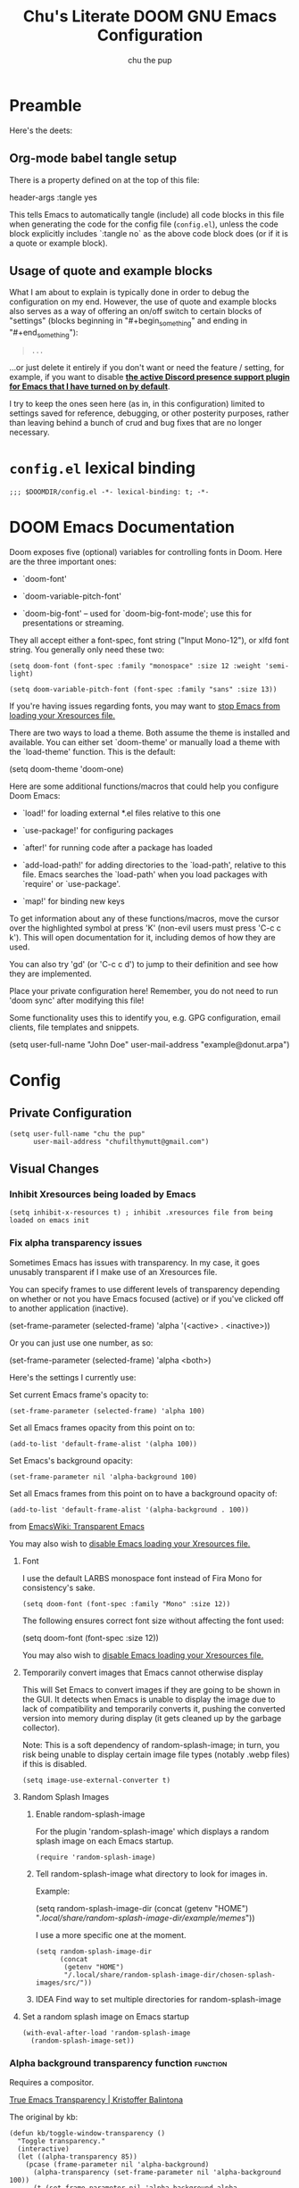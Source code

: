 #+TITLE: Chu's Literate DOOM GNU Emacs Configuration
#+AUTHOR: chu the pup
#+DESCRIPTION: Chu's Literate Doom GNU Emacs configuration
#+PROPERTY: header-args :tangle yes :results none
#+auto_tangle: t
#+startup: show2levels

* Preamble

Here's the deets:

** Org-mode babel tangle setup

There is a property defined on at the top of this file:

#+begin_example elisp
header-args :tangle yes
#+end_example

This tells Emacs to automatically tangle (include) all code blocks in this file when generating the code for the config file (~config.el~), unless the code block explicitly includes `:tangle no` as the above code block does (or if it is a quote or example block).

** Usage of quote and example blocks

What I am about to explain is typically done in order to debug the configuration on my end. However, the use of quote and example blocks also serves as a way of offering an on/off switch to certain blocks of "settings" (blocks beginning in "#+begin_something" and ending in "#+end_something"):

#+begin_quote
#+begin_example
...
#+end_example
#+end_quote

...or just delete it entirely if you don't want or need the feature / setting, for example, if you want to disable *[[id:a948faf0-c278-4481-bd1b-c857644a4c90][the active Discord presence support plugin for Emacs that I have turned on by default]]*.

I try to keep the ones seen here (as in, in this configuration) limited to settings saved for reference, debugging, or other posterity purposes, rather than leaving behind a bunch of crud and bug fixes that are no longer necessary.

* ~config.el~ lexical binding

#+begin_src elisp
;;; $DOOMDIR/config.el -*- lexical-binding: t; -*-
#+end_src

* DOOM Emacs Documentation

Doom exposes five (optional) variables for controlling fonts in Doom. Here are the three important ones:

+ `doom-font'

+ `doom-variable-pitch-font'

+ `doom-big-font' -- used for `doom-big-font-mode'; use this for presentations or streaming.

They all accept either a font-spec, font string ("Input Mono-12"), or xlfd font string. You generally only need these two:

#+begin_example
(setq doom-font (font-spec :family "monospace" :size 12 :weight 'semi-light)
#+end_example

#+begin_example
(setq doom-variable-pitch-font (font-spec :family "sans" :size 13))
#+end_example

If you're having issues regarding fonts, you may want to [[id:24408296-5370-4dbf-a52f-f1afe865ceb5][stop Emacs from loading your Xresources file.]]

There are two ways to load a theme. Both assume the theme is installed and available. You can either set `doom-theme' or manually load a theme with the `load-theme' function. This is the default:

#+begin_example elisp
(setq doom-theme 'doom-one)
#+end_example

Here are some additional functions/macros that could help you configure Doom Emacs:

- `load!' for loading external *.el files relative to this one

- `use-package!' for configuring packages

- `after!' for running code after a package has loaded

- `add-load-path!' for adding directories to the `load-path', relative to
  this file. Emacs searches the `load-path' when you load packages with
  `require' or `use-package'.

- `map!' for binding new keys

To get information about any of these functions/macros, move the cursor over the highlighted symbol at press 'K' (non-evil users must press 'C-c c k'). This will open documentation for it, including demos of how they are used.

You can also try 'gd' (or 'C-c c d') to jump to their definition and see how they are implemented.

Place your private configuration here! Remember, you do not need to run 'doom sync' after modifying this file!

Some functionality uses this to identify you, e.g. GPG configuration, email clients, file templates and snippets.

#+begin_example elisp
(setq user-full-name "John Doe"
      user-mail-address "example@donut.arpa")
#+end_example

* Config
** Private Configuration

#+begin_src elisp
(setq user-full-name "chu the pup"
      user-mail-address "chufilthymutt@gmail.com")
#+end_src

** Visual Changes

*** Inhibit Xresources being loaded by Emacs

#+begin_src elisp
(setq inhibit-x-resources t) ; inhibit .xresources file from being loaded on emacs init
#+end_src

*** Fix alpha transparency issues

Sometimes Emacs has issues with transparency. In my case, it goes unusably transparent if I make use of an Xresources file.

You can specify frames to use different levels of transparency depending on whether or not you have Emacs focused (active) or if you've clicked off to another application (inactive).

#+begin_example elisp
(set-frame-parameter (selected-frame) 'alpha '(<active> . <inactive>))
#+end_example

Or you can just use one number, as so:

#+begin_example elisp
(set-frame-parameter (selected-frame) 'alpha <both>)
#+end_example

Here's the settings I currently use:

Set current Emacs frame's opacity to:

#+begin_src elisp
(set-frame-parameter (selected-frame) 'alpha 100)
#+end_src

Set all Emacs frames opacity from this point on to:

#+begin_src elisp
(add-to-list 'default-frame-alist '(alpha 100))
#+end_src

Set Emacs's background opacity:

#+begin_src elisp
(set-frame-parameter nil 'alpha-background 100)
#+end_src

Set all Emacs frames from this point on to have a background opacity of:

#+begin_src elisp
(add-to-list 'default-frame-alist '(alpha-background . 100))
#+end_src

from [[https://www.emacswiki.org/emacs/TransparentEmacs][EmacsWiki: Transparent Emacs]]

You may also wish to [[id:24408296-5370-4dbf-a52f-f1afe865ceb5][disable Emacs loading your Xresources file.]]

**** Font

I use the default LARBS monospace font instead of Fira Mono for consistency's sake.

#+begin_src elisp
(setq doom-font (font-spec :family "Mono" :size 12))
#+end_src

The following ensures correct font size without affecting the font used:

#+begin_example elisp
(setq doom-font (font-spec :size 12))
#+end_example

You may also wish to [[id:24408296-5370-4dbf-a52f-f1afe865ceb5][disable Emacs loading your Xresources file.]]

**** Temporarily convert images that Emacs cannot otherwise display

This will Set Emacs to convert images if they are going to be shown in the GUI. It detects when Emacs is unable to display the image due to lack of compatibility and temporarily converts it, pushing the converted version into memory during display (it gets cleaned up by the garbage collector).

Note: This is a soft dependency of random-splash-image; in turn, you risk being unable to display certain image file types (notably .webp files) if this is disabled.

#+begin_src elisp
(setq image-use-external-converter t)
#+end_src

**** Random Splash Images

***** Enable random-splash-image

For the plugin 'random-splash-image' which displays a random splash image on each Emacs startup.

#+begin_src elisp
(require 'random-splash-image)
#+end_src

***** Tell random-splash-image what directory to look for images in.

Example:

#+begin_example elisp
(setq random-splash-image-dir
      (concat
       (getenv "HOME")
       "/.local/share/random-splash-image-dir/example/memes/"))
#+end_example

I use a more specific one at the moment.

#+begin_src elisp
(setq random-splash-image-dir
      (concat
       (getenv "HOME")
       "/.local/share/random-splash-image-dir/chosen-splash-images/src/"))
#+end_src

***** IDEA Find way to set multiple directories for random-splash-image

**** Set a random splash image on Emacs startup

#+begin_src elisp
(with-eval-after-load 'random-splash-image
  (random-splash-image-set))
#+end_src

*** Alpha background transparency function :function:

Requires a compositor.

[[https://kristofferbalintona.me/posts/202206071000/][True Emacs Transparency | Kristoffer Balintona]]

The original by kb:

#+begin_src elisp :tangle no
(defun kb/toggle-window-transparency ()
  "Toggle transparency."
  (interactive)
  (let ((alpha-transparency 85))
    (pcase (frame-parameter nil 'alpha-background)
      (alpha-transparency (set-frame-parameter nil 'alpha-background 100))
      (t (set-frame-parameter nil 'alpha-background alpha-transparency)))))
#+end_src

My version(s):

#+begin_src elisp
(defun toggle-transparency ()
  "Toggle TOTAL EMACS X11 transparency. Might need to be called a couple of times in a row to work."
  (interactive)
  (let ((alpha (frame-parameter nil 'alpha)))
    (if (eq
     (if (numberp alpha)
         alpha
       (cdr alpha)) ; may also be nil
     100)
    (set-frame-parameter nil 'alpha '(85 . 50))
      (set-frame-parameter nil 'alpha '(100 . 100)))))
#+end_src

#+begin_src elisp
(defun toggle-background-transparency ()
  "Toggle background transparency, wherein text and other elements in frame are still displayed but a background isn't."
  (interactive)
  (if (get 'toggle-background-transparency 'state)
      (progn
        (set-frame-parameter nil 'alpha-background 100)
        (put 'toggle-background-transparency 'state nil))
    (progn
      (set-frame-parameter nil 'alpha-background 75)
      (put 'toggle-background-transparency 'state t))))
#+end_src

**** TODO Clean this section up.
** Org-Mode :org:

*** Org TODO state hiding

Write TODO state changes into LOGBOOK drawer. [[https://stackoverflow.com/a/63798475][Thanks, LeeRuns (stackoverflow.com)]].

This helps keep Org files tidier and cleaner in the case of recurring / looping tasks. You can fold them, whereas by default, the change in TODO state (e.g. from TODO -> DONE) create separate logs.

#+begin_src elisp
(setq org-log-into-drawer "LOGBOOK")
#+end_src

*** Org Babel Auto-Tangle

For the package org-babel-auto-tangle (see packages.org).

#+begin_src elisp
(add-hook 'org-mode-hook 'org-auto-tangle-mode)
#+end_src

*** Hook load fragtog

#+begin_src elisp
(add-hook 'org-mode-hook 'org-fragtog-mode)
#+end_src

*** Custom Org TODO keywords

#+begin_src elisp
(setq org-todo-keywords
       '((sequence "TODO(t)" "PROJ(p)" "LOOP(r)" "STRT(s)" "WAIT(w)" "HOLD(h)" "HABIT(H)" "IDEA(i)" "|" "DONE(d)" "KILL(k)")
         (sequence "[ ](T)" "[-](S)" "[?](W)" "|" "[X](D)")
         (sequence "|" "OKAY(o)" "YES(y)" "NO(n)")))
#+end_src

*** Ensure blank lines between headings and before contents

#+begin_src elisp
(defun ap/org-fix-blank-lines (prefix)
  "Fix blank lines (or lack thereof) between entries and between planning-lines/drawers and entry contents in current subtree.
    With prefix, operate on whole buffer."
  (interactive "P")
  (save-excursion
    (when prefix
      (goto-char (point-min)))
    (when (org-before-first-heading-p)
      (outline-next-heading))
    (ap/org-fix-blank-lines-between-subtree-nodes)
    (ap/org-fix-blank-lines-after-headings)))
#+end_src

#+begin_src elisp
(defun ap/org-fix-blank-lines-between-subtree-nodes ()
  "Make sure each heading in subtree is separated from the previous heading's content by a blank line."
  (interactive)
  (save-excursion
    (unless (org-at-heading-p)
      (org-back-to-heading))
    (ignore-errors
      ;; Try to work on the parent-level heading to fix all siblings
      ;; of current heading, but if we're at a top-level heading,
      ;; ignore the error.
      (outline-up-heading 1))
    (let ((m (point-marker)))
      (cl-flet ((fix nil (while (not (looking-back "\n\n"))
                           (insert-before-markers "\n"))))
        (org-map-entries #'fix t 'tree))
      ;; Inserting blank lines may move the point, depending on whether
      ;; it was at the beginning of a heading line or somewhere else.
      ;; Use the marker to make sure we are at the same position.
      (goto-char m)
      (org-with-wide-buffer
       ;; `org-map-entries' narrows the buffer, so `looking-back'
       ;; can't see newlines before the top heading, which may cause
       ;; extra newlines to be inserted.  Now we clean them up.
       (outline-back-to-heading)
       (while (looking-back (rx (>= 3 "\n")))
         (delete-char -1 nil)))
      (set-marker m nil))))
#+end_src

#+begin_src elisp
(defun ap/org-fix-blank-lines-after-headings ()
  "Make sure a blank line exists after a heading's drawers and planning lines, before the entry content."
  (interactive)
  (when (org-before-first-heading-p)
    (user-error "Before first heading."))
  (cl-flet ((fix nil (let ((end (org-entry-end-position)))
                       (forward-line)
                       (while (and (org-at-planning-p)
                                   (< (point) (point-max)))
                         ;; Skip planning lines
                         (forward-line))
                       (while (re-search-forward org-drawer-regexp end t)
                         ;; Skip drawers.  You might think that
                         ;; `org-at-drawer-p' would suffice, but for
                         ;; some reason it doesn't work correctly
                         ;; when operating on hidden text.  This
                         ;; works, taken from
                         ;; `org-agenda-get-some-entry-text'.
                         (re-search-forward "^[ \t]*:END:.*\n?" end t)
                         (goto-char (match-end 0)))
                       (unless (or (= (point) (point-max))
                                   (org-at-heading-p)
                                   (looking-at-p "\n"))
                         (insert "\n")))))
    (org-map-entries #'fix t 'tree)))
#+end_src

by [[https://github.com/alphapapa/unpackaged.el#ensure-blank-lines-between-headings-and-before-contents][Alphapapa]]

*** Org directories and files :org:

If you use `org' and don't want your org files in the default location below, change `org-directory'. It must be set before org loads!

**** Org root directory :org:

The following will vary, so change it to be whatever your org root directory is/what you want it to be.

I use a directory that I sync between computers with a Nextcloud server I run but you don't necessarily have to do that.

#+begin_src elisp
(after! 'org
  (setq org-directory
        (concat
         (getenv "HOME")
        "/Nextcloud/Documents/org/")))
#+end_src

**** Org bookmark directory :org:

The following will vary, so change it to be whatever your bookmarks file is/what you want it to be.

I use a document that I track with org roam but you don't necessarily have to do that.

#+begin_src elisp
(with-eval-after-load 'org
  (setq +org-capture-bookmarks-file
        (concat
         (getenv "HOME")
         "/Nextcloud/Documents/org/roam/20221004090130-bookmarks.org")))
#+end_src

**** Org agenda files :org:

#+begin_src elisp
(setq org-agenda-files
   '("/home/chu/Nextcloud/Documents/org/roam/20220726210346-important_dates.org"
     "/home/chu/Nextcloud/Documents/org/roam/20220822103211-engl_1030.org"
     "/home/chu/Nextcloud/Documents/org/roam/20220823133456-precalculus_algebra.org"
     "/home/chu/Nextcloud/Documents/org/roam/20220826102105-chem_1115.org"
     "/home/chu/Nextcloud/Documents/org/roam/20221002161631-my_conlang.org"
     "/home/chu/Nextcloud/Documents/org/roam/20221002190906-furry.org"
     "/home/chu/Nextcloud/Documents/org/roam/20221004221829-todo.org"
     "/home/chu/Nextcloud/Documents/org/roam/20221004221831-todo.org"
     "/home/chu/Nextcloud/Documents/org/roam/20221004222234-projects.org"
     "/home/chu/Nextcloud/Documents/org/roam/20221004222237-journal.org"
     "/home/chu/Nextcloud/Documents/org/roam/20221004222241-notes.org"
     "/home/chu/Nextcloud/Documents/org/roam/20240201170253-albums_to_download.org"
     "/home/chu/Nextcloud/Documents/org/roam/20240326161621-livestreaming.org"
     "/home/chu/Nextcloud/Documents/org/roam/asm/20240830094040-assembly.org"
     "/home/chu/Nextcloud/Documents/org/roam/c++/20240116111203-cpp.org"
     "/home/chu/Nextcloud/Documents/org/roam/daily/2024-05-08.org"
     "/home/chu/Nextcloud/Documents/org/roam/engl/engl-2020/20240116095712-engl_2020.org"
     "/home/chu/Nextcloud/Documents/org/roam/hist/hist-2320/20240116133242-hist_2320.org"
     "/home/chu/Nextcloud/Documents/org/roam/lisp/scheme/sicp/README.org"
     "/home/chu/Nextcloud/Documents/org/roam/math/20220821114043-mathematics.org"
     "/home/chu/Nextcloud/Documents/org/roam/math/20240903162832-linear_algebra.org"
     "/home/chu/Nextcloud/Documents/org/roam/math/20240905211621-calculus_ii.org"
     "/home/chu/Nextcloud/Documents/org/roam/20220726210347-important_dates.org"))
#+end_src

Usually, you just set these using `org-agenda-file-to-front`

**** Org capture journal file location :org:

You know the gist by now--change this to whatever you want your file to be.

#+begin_src elisp
(with-eval-after-load 'org
  (setq +org-capture-journal-file
        (concat
         (getenv "HOME")
         "/Nextcloud/Documents/org/roam/20221004222230-journal.org")))
#+end_src

**** Org capture journal location :org:

#+begin_src elisp
(with-eval-after-load 'org
  (setq org-journal-dir
        (concat
         (getenv "HOME")
         "/Nextcloud/Documents/org/roam/journal/")))
#+end_src

**** Org notes file location :org:

#+begin_src elisp
(with-eval-after-load 'org
  (setq +org-capture-notes-file
        (concat
         (getenv "HOME")
         "/Nextcloud/Documents/org/roam/20221004222235-notes.org")))
#+end_src

**** Org projects file location :org:

#+begin_src elisp
(with-eval-after-load 'org
  (setq +org-capture-projects-file
        (concat
         (getenv "HOME")
         "/Nextcloud/Documents/org/roam/20221004222226-projects.org")))
#+end_src

**** Org todo file location :org:

I primarily use a "todo" file rather than an "agenda" file, for agenda ("TODO") items.

#+begin_src elisp
(with-eval-after-load 'org
  (setq +org-capture-todo-file
        (concat
         (getenv "HOME")
         "/Nextcloud/Documents/org/roam/20221004221829-todo.org")))
#+end_src

**** Org Roam v2 directories and files :org:roam:

#+begin_src elisp
(with-eval-after-load 'org
  (setq org-roam-directory
        (concat
         (getenv "HOME")
         "/Nextcloud/Documents/org/roam/")))
#+end_src

**** Org Roam v2 dailies directory :org:roam:

Path to daily-notes. This path is relative to org-roam-directory.

#+begin_src elisp
(setq org-roam-dailies-directory "daily/")
#+end_src

**** Org Roam v2 dailies capture template :org:roam:

#+begin_src elisp
(setq org-roam-dailies-capture-templates
      '(("d" "default" entry
         "* %?"
         :target (file+head "%<%Y-%m-%d>.org"
                            "#+title: %<%Y-%m-%d>\n"))))
#+end_src

**** org-roam-protocol test :org:roam:protocols:

(I don't remember why I put this here.)

#+begin_src elisp
(require 'org-roam-protocol)
#+end_src

**** org-roam-export test :org:roam:

(I don't remember why I put this here, either.)

#+begin_src elisp
(require 'org-roam-export)
#+end_src

**** Org ID: Custom ID Location :org:

#+begin_src elisp
(setq org-id-locations-file
      (concat
       (getenv "HOME")
       "/Nextcloud/Documents/org/.orgids"))
#+end_src

**** Org-attach custom directory :org:

#+begin_src elisp
(setq org-attach-id-dir
      (concat
       (getenv "HOME")
       "/Nextcloud/Documents/org/.attach/"))
#+end_src

**** Org-Cite (oc.el) :org:cite:

***** Bibliography Location :org:cite:bib:

#+begin_src elisp
(setq org-cite-global-bibliography
       (list
        (concat
         (getenv "HOME")
         "/Nextcloud/Documents/org/roam/bib.bib")))
#+end_src

See also [[https://orgmode.org/manual/Citations.html#Citations-1][the org mode manual section on org-cite, the citation module that is native to emacs org mode]] in order to specify per-file bibliography files with .bib or .json files.

***** CiteProc Formatter File Directory Location :org:cite:citeproc:

Citation Style Language (CSL) files can be used with org-cite.

#+begin_src elisp
(setq org-cite-csl-styles-dir
      (concat
       (getenv "HOME")
       "/Nextcloud/Documents/org/latex/citeproc-formatters/"))
#+end_src

**** Org Archive Location

#+begin_src elisp
(setq org-archive-location "archives/%s_archive::")
#+end_src

*** Download/capture for Org mode

#+begin_src elisp
(with-eval-after-load 'org
  (require 'org-download))
#+end_src

*** Org-download image width attribute tag

Added automatically when images are attached. Does not affect actual image dimensions, only how they are shown initially within Emacs.

#+begin_src elisp
(setq org-image-actual-width nil)
#+end_src

*** LaTeX classes for org mode with org-latex-classes

Helpful when editing LaTeX documents.

#+begin_src elisp
(with-eval-after-load 'ox-latex
(add-to-list 'org-latex-classes
             '("org-plain-latex"
               "\\documentclass{article}
           [NO-DEFAULT-PACKAGES]
           [PACKAGES]
           [EXTRA]"
               ("\\section{%s}" . "\\section*{%s}")
               ("\\subsection{%s}" . "\\subsection*{%s}")
               ("\\subsubsection{%s}" . "\\subsubsection*{%s}")
               ("\\paragraph{%s}" . "\\paragraph*{%s}")
               ("\\subparagraph{%s}" . "\\subparagraph*{%s}"))))
#+end_src

*** A Not-Stupid Way to Archive Sections of Org Documents: Hierarchical Subtree Archival :org:archive:

By default, using the Org mode archive function 'org-archive-subtree-default' does not capture the higher-level headings a particular subheading was sitting under when it was archived, which makes a mess of the archive file that gets created. Use this instead!

**** Example and Reference :org:archive:

#+begin_example elisp
;; org-archive-subtree-hierarchical.el
;;
;; version 0.2
;; modified from https://lists.gnu.org/archive/html/emacs-orgmode/2014-08/msg00109.html
;; modified from https://stackoverflow.com/a/35475878/259187
;; In orgmode
;; * A
;; ** AA
;; *** AAA
;; ** AB
;; *** ABA
;; Archiving AA will remove the subtree from the original file and create
;; it like that in archive target:
;; * AA
;; ** AAA
;; And this give you
;; * A
;; ** AA
;; *** AAA
;;
;; Install file to your include path and include in your init file with:
;;
;;  (require 'org-archive-subtree-hierarchical)
;;  (setq org-archive-default-command 'org-archive-subtree-hierarchical)
;;
#+end_example

**** Source code of ~org-archive-subtree-hierarchical~ :org:archive:

#+begin_src elisp
(after! 'org
  (provide 'org-archive-subtree-hierarchical)
  (require 'org-archive)
  (defun org-archive-subtree-hierarchical--line-content-as-string ()
    "Returns the content of the current line as a string"
    (save-excursion
      (beginning-of-line)
      (buffer-substring-no-properties
       (line-beginning-position) (line-end-position))))

  (defun org-archive-subtree-hierarchical--org-child-list ()
    "This function returns all children of a heading as a list. "
    (interactive)
    (save-excursion
      ;; this only works with org-version > 8.0, since in previous
      ;; org-mode versions the function (org-outline-level) returns
      ;; gargabe when the point is not on a heading.
      (if (= (org-outline-level) 0)
          (outline-next-visible-heading 1)
        (org-goto-first-child))
      (let ((child-list (list (org-archive-subtree-hierarchical--line-content-as-string))))
        (while (org-goto-sibling)
          (setq child-list (cons (org-archive-subtree-hierarchical--line-content-as-string) child-list)))
        child-list)))

  (defun org-archive-subtree-hierarchical--org-struct-subtree ()
    "This function returns the tree structure in which a subtree belongs as a list."
    (interactive)
    (let ((archive-tree nil))
      (save-excursion
        (while (org-up-heading-safe)
          (let ((heading
                 (buffer-substring-no-properties
                  (line-beginning-position) (line-end-position))))
            (if (eq archive-tree nil)
                (setq archive-tree (list heading))
              (setq archive-tree (cons heading archive-tree))))))
      archive-tree))

  (defun org-archive-subtree-hierarchical ()
    "This function archives a subtree hierarchical"
    (interactive)
    (let ((org-tree (org-archive-subtree-hierarchical--org-struct-subtree))
          (this-buffer (current-buffer))
          (file (abbreviate-file-name
                 (or (buffer-file-name (buffer-base-buffer))
                     (error "No file associated to buffer")))))
      (save-excursion
        (setq location org-archive-location
              afile (car (org-archive--compute-location
                          (or (org-entry-get nil "ARCHIVE" 'inherit) location)))
              ;; heading (org-extract-archive-heading location)
              infile-p (equal file (abbreviate-file-name (or afile ""))))
        (unless afile
          (error "Invalid `org-archive-location'"))
        (if (> (length afile) 0)
            (setq newfile-p (not (file-exists-p afile))
                  visiting (find-buffer-visiting afile)
                  buffer (or visiting (find-file-noselect afile)))
          (setq buffer (current-buffer)))
        (unless buffer
          (error "Cannot access file \"%s\"" afile))
        (org-cut-subtree)
        (set-buffer buffer)
        (org-mode)
        (goto-char (point-min))
        (while (not (equal org-tree nil))
          (let ((child-list (org-archive-subtree-hierarchical--org-child-list)))
            (if (member (car org-tree) child-list)
                (progn
                  (search-forward (car org-tree) nil t)
                  (setq org-tree (cdr org-tree)))
              (progn
                (goto-char (point-max))
                (newline)
                (org-insert-struct org-tree)
                (setq org-tree nil)))))
        (newline)
        (org-yank)
        (when (not (eq this-buffer buffer))
          (save-buffer))
        (message "Subtree archived %s"
                 (concat "in file: " (abbreviate-file-name afile))))))

  (defun org-insert-struct (struct)
    "TODO"
    (interactive)
    (when struct
      (insert (car struct))
      (newline)
      (org-insert-struct (cdr struct))))

  (defun org-archive-subtree ()
    (org-archive-subtree-hierarchical)))
#+end_src

**** Change the Default Org Archive Function to be the Not-Stupid One :org:archive:

#+begin_src elisp
(after! 'org-archive
  (setq org-archive-default-command 'org-archive-subtree-hierarchical))
#+end_src

*** Custom Org Agenda files :faq:

Want files tracked in your agenda? Use the ~C-c [~ keybinding in each file to add them to your custom.el to be tracked via your agenda.

*** Org Mode Capture Templates Customization :org:templates:

#+begin_src elisp :tangle no
  ;; (setq org-capture-templates
  ;;   '(("t" "Personal todo" entry
  ;;     (file+headline +org-capture-todo-file "Inbox")
  ;;   "* [ ] %?\n%i\n%a" :prepend t)
  ;;   ("n" "Personal notes" entry
  ;;   (file+headline +org-capture-notes-file "Inbox")
  ;;   "* %u %?\n%i\n%a" :prepend t)
  ;;   ("j" "Journal" entry
  ;;   (file+olp+datetree +org-capture-journal-file)
  ;;   "* %U %?\n%i\n%a" :prepend t)
  ;;   ("p" "Templates for projects")
  ;;   ("pt" "Project-local todo" entry
  ;;   (file+headline +org-capture-project-todo-file "Inbox")
  ;;   "* TODO %?\n%i\n%a" :prepend t)
  ;;   ("pn" "Project-local notes" entry
  ;;   (file+headline +org-capture-project-notes-file "Inbox")
  ;;   "* %U %?\n%i\n%a" :prepend t)
  ;;   ("pc" "Project-local changelog" entry
  ;;   (file+headline +org-capture-project-changelog-file "Unreleased")
  ;;   "* %U %?\n%i\n%a" :prepend t)
  ;;   ("o" "Centralized templates for projects")
  ;;   ("ot" "Project todo" entry #'+org-capture-central-project-todo-file "* TODO %?\n %i\n %a" :heading "Tasks" :prepend nil)
  ;;   ("on" "Project notes" entry #'+org-capture-central-project-notes-file "* %U %?\n %i\n %a" :heading "Notes" :prepend t)
  ;;   ("oc" "Project changelog" entry #'+org-capture-central-project-changelog-file "* %U %?\n %i\n %a" :heading "Changelog" :prepend t)))
#+end_src

*** Vulpea Auto-Sync Org Roam v2 todos from dailies :org:roam:vulpea:

#+begin_src elisp
(after! 'org
  (use-package! vulpea
    :hook ((org-roam-db-autosync-mode . vulpea-db-autosync-enable))))
#+end_src

*** Tangle a single block at a time

From [[https://stackoverflow.com/a/39628921][joon]]:

#+begin_src elisp
(defun org-babel-tangle-block ()
  (interactive)
  (let ((current-prefix-arg '(4)))
    (call-interactively 'org-babel-tangle)))

(after! org
  (map! :map org-mode-map
        :prefix "C-c C-v"
        "t" #'org-babel-tangle-block
        "T" #'org-babel-tangle))
#+end_src

**** Tangle a single block from within the special edit menu

From [[https://stackoverflow.com/a/68962704][Dennis Proksch]]:

#+begin_src elisp
(defun org-babel-tangle-from-edit-special ()
    (interactive)
    (org-edit-src-exit)
    (let ((current-prefix-arg '(4)))
      (call-interactively 'org-babel-tangle))
    (org-edit-special))

(after! org
  (map! :map org-src-mode-map
        "<f9>" #'org-babel-tangle-from-edit-special))
#+end_src

Do this: put pointer in a code block -> m ' -> F9 to tangle.

*** Convert markdown buffer to org

#+begin_src elisp
(defun markdown-convert-buffer-to-org ()
  "Convert the current buffer's content from markdown to orgmode format and save it with the current buffer's file name but with .org extension."
  (interactive)
  (shell-command-on-region (point-min) (point-max)
                           (format "pandoc -f markdown -t org -o %s"
                                   (concat (file-name-sans-extension (buffer-file-name)) ".org"))))
#+end_src

** Emacs Relay Chat (~erc~) for Internet Relay Chat (IRC) :irc:

Set user information.

#+begin_src elisp
(setq erc-server "localhost"
      erc-nick "chuthepup"
      erc-user-full-name "Chu the Pup")
#+end_src

** Editing server (~edit-server~) for Emacs with ~edit-with-emacs~

#+begin_src elisp
(require 'edit-server)
(edit-server-start)
#+end_src

** Dictionary

#+begin_src elisp
(after! 'org
  (setq ispell-alternate-dictionary "/usr/share/dict"))
#+end_src

** ~auth-source-save-behavior~

#+begin_src elisp
(setq auth-source-save-behavior nil)
#+end_src

** ~nov.el~ for reading epub files in Emacs

This is a hook to activate the ~nov.el~ mode (nov-mode) whenever you open a file ending in ".epub" within Emacs.

#+begin_src elisp
(add-to-list 'auto-mode-alist '("\\.epub\\'" . nov-mode))
#+end_src

** ~dired~ directory editor (Emacs file manager) settings :dired:

Have Dired ask to back files up prior to overwriting them.

Make sure you know where your Emacs cache backup directory actually resides before putting this in your Emacs's initialization file (unless you use gio trash, which'll put your trash in $XDG_DATA_DIR/Trash/files)

#+begin_src elisp
(setq dired-backup-overwrite t)
#+end_src

*** Trash instead of delete :dired:

#+begin_src elisp
(setq delete-by-moving-to-trash t)
#+end_src

** ~emms~ :emms:music:

#+begin_src elisp
(setq emms-source-file-directory-tree-function 'emms-source-file-directory-tree-find)
#+end_src

#+begin_src elisp
(setq emms-source-file-default-directory "~/Music/")
#+end_src

** Enable active presence on Discord for Emacs

*WARNING*: This will tell anyone on your Discord your current activity status in Emacs—with a pretty hefty amount of detail as well. [[id:8f9bc104-87a1-4fa4-b624-a5ea64210b8a][Remember: you can do the following if you want to disable something]].

#+begin_src elisp
(use-package! elcord-mode
  :defer t
  :config
  (setq elcord-display-buffer-details nil
        elcord-display-line-numbers nil
        elcord-quiet t
        elcord-mode t))
#+end_src

** EPG: Letting Emacs query for GPG passwords

Allow Emacs to handle queries for gpg passwords.

#+begin_src elisp
(setq epg-pinentry-mode 'loopback)

(defun pinentry-emacs (desc prompt ok error)
  (let ((str (read-passwd (concat (replace-regexp-in-string "%22" "\""
                                  (replace-regexp-in-string "%0A" "\n" desc)) prompt ": ")))) str))
#+end_src

** Tramp :tramp:ssh:

*** Tramp FTP doesn't read my ~/.authinfo.gpg :tramp:ssh:

Ange-FTP defaults to =~/.netrc=  so you need to add this to your init script:

#+begin_src elisp
(setq ange-ftp-netrc-filename "~/.authinfo.gpg")
#+end_src

*** Tramp intregration with dirvish :tramp:ssh:dirvish:

#+begin_src elisp
(use-package tramp
  :config
  ;; Enable full-featured Dirvish over TRAMP on certain connections
  ;; https://www.gnu.org/software/tramp/#Improving-performance-of-asynchronous-remote-processes-1.
  (add-to-list 'tramp-connection-properties
               (list (regexp-quote "/ssh:chunix:")
                     "direct-async-process" t))
  ;; Tips to speed up connections
  (setq tramp-verbose 0
        tramp-chunksize 2000
        tramp-use-ssh-controlmaster-options nil))
#+end_src

** Palimpsest prog mode hook

#+begin_src elisp
(use-package! palimpsest-mode
  :hook (prog-mode . palimpsest-mode))
#+end_src

** Common Lisp

*** Common Lisp find file fix for Roswell compatibility :lisp:

#+begin_src elisp
(after! lisp-mode
  (defun +lisp/find-file-in-quicklisp ()
    "Find a file belonging to a library downloaded by Quicklisp."
    (interactive)
    (doom-project-find-file "~/.local/share/roswell/lisp/quicklisp/dists")))
#+end_src

*** ~roswell~ Lisp Sly helper :lisp:roswell:sly:repl:

#+begin_src elisp
(after! lisp-mode
  (load! (expand-file-name "~/.local/share/roswell/helper.el"))
  (setq inferior-lisp-program "ros dynamic-space-size=8000 -Q run"))
#+end_src

*** Common Lisp snippets for ya snippets (require)

#+begin_src elisp
(after! lisp-mode
  (use-package! common-lisp-snippets
  :defer t))
#+end_src

*** Sly completion fix :lisp:

#+begin_src elisp
(after! sly
  (setq sly-complete-symbol-function 'sly-flex-completions))
#+end_src

** C++
#+begin_src elisp
;;(setq c-syntactic-indentation nil)
#+end_src
** ~whisper~ Voice transcription (speech to text)

Personally, I can't get a model other than the ~base~ one to download. I'm an English speaker, so there's no translation services enabled.

The ~num-processors~ function is a part of base Emacs: [[https://www.gnu.org/software/emacs/manual/html_node/elisp/Process-Information.html#index-num_002dprocessors][GNU Emacs Manual 40.6 Process Information]].

#+begin_src elisp
(use-package whisper
  :config
  (setq whisper-install-directory "~/.config/emacs/.local/cache/"
        whisper-model "base"
        whisper-language "en"
        whisper-translate nil
        whisper-use-threads (/ (num-processors) 2))
        ;; turn off after 600 seconds of silence
        whisper-recording-timeout 600)
#+end_src

* Works Cited

** [[https://gergely.polonkai.eu/blog/2014/10/7/rounding-numbers-to-n-decimals-in-emacs.html][Rounding numbers to N decimals in Emacs]]

by Gergely Polonkai.

** https://blog.lazkani.io/posts/bookmark-with-org-capture/

** https://orgmode.org/manual/Capture-templates.html

** [[https://raw.githubusercontent.com/gilbertw1/emacs-literate-starter/master/emacs.org][DOOM Emacs Literate Config]]

By Gilbert. Thanks, Gilbert.

** [[https://github.com/alphapapa/unpackaged.el#ensure-blank-lines-between-headings-and-before-contents][alphapapa/unpackaged.el: A collection of useful Emacs Lisp code that isn't substantial enough to be packaged]]

This is where the '~ap/org-fix-blank-lines~' function was sourced from.

By alphapapa. Thanks, alphapapa.

** [[https://stackoverflow.com/a/35475878/259187][org-archive-subtree-hierarchical.el v0.2]]

By [[https://gist.github.com/kepi/2f4acc3cc93403c75fbba5684c5d852d][Kepi]]. Thanks, Kepi.

*** [[https://lists.gnu.org/archive/html/emacs-orgmode/2014-08/msg00109.html][org-archive-subtree-hierarchical.el v0.1]]

By [[https://lists.gnu.org/archive/html/emacs-orgmode/2014-08/msg00109.html][Florian Adamsky]]. Thanks, Florian Adamsky.
